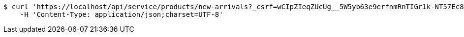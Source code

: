 [source,bash]
----
$ curl 'https://localhost/api/service/products/new-arrivals?_csrf=wCIpZIeqZUcUg__5W5yb63e9erfnmRnTIGr1k-NT57Ec8Ja28RQQU-KaVHQ55s2aaLGv3kCPV4_U-H3-EVyRpdEx0tUvxfWO' -i -X GET \
    -H 'Content-Type: application/json;charset=UTF-8'
----